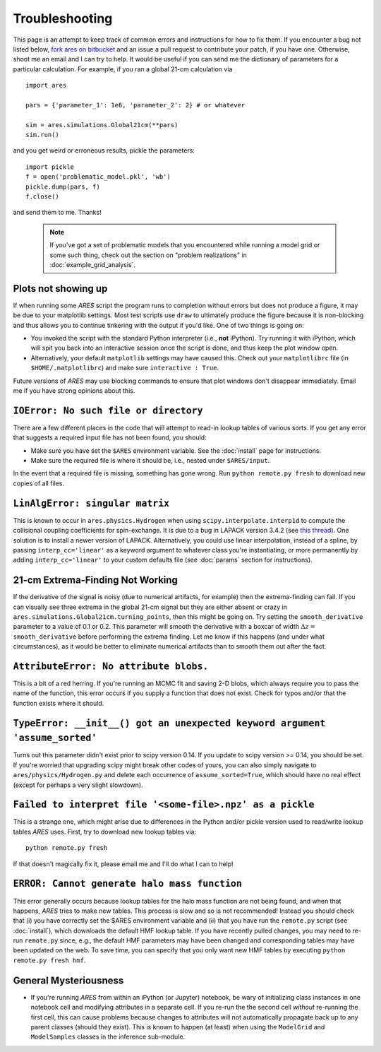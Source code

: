 Troubleshooting
===============
This page is an attempt to keep track of common errors and instructions for how to fix them. If you encounter a bug not listed below, `fork ares on bitbucket <https://bitbucket.org/mirochaj/ares/fork>`_ and an issue a pull request to contribute your patch, if you have one. Otherwise, shoot me an email and I can try to help. It would be useful if you can send me the dictionary of parameters for a particular calculation. For example, if you ran a global 21-cm calculation via

::

    import ares
    
    pars = {'parameter_1': 1e6, 'parameter_2': 2} # or whatever

    sim = ares.simulations.Global21cm(**pars)
    sim.run()
    
and you get weird or erroneous results, pickle the parameters:

::

    import pickle
    f = open('problematic_model.pkl', 'wb')
    pickle.dump(pars, f)
    f.close()
    
and send them to me. Thanks! 

   .. note :: If you've got a set of problematic models that you encountered            
        while running a model grid or some such thing, check out the section 
        on "problem realizations" in :doc:`example_grid_analysis`.
    

Plots not showing up
--------------------
If when running some *ARES* script the program runs to completion without errors but does not produce a figure, it may be due to your matplotlib settings. Most test scripts use ``draw`` to ultimately produce the figure because it is non-blocking and thus allows you to continue tinkering with the output if you'd like. One of two things is going on:

* You invoked the script with the standard Python interpreter (i.e., **not** iPython). Try running it with iPython, which will spit you back into an interactive session once the script is done, and thus keep the plot window open.
* Alternatively, your default ``matplotlib`` settings may have caused this. Check out your ``matplotlibrc`` file (in ``$HOME/.matplotlibrc``) and make sure ``interactive : True``. 

Future versions of *ARES* may use blocking commands to ensure that plot windows don't disappear immediately. Email me if you have strong opinions about this.

``IOError: No such file or directory``
--------------------------------------
There are a few different places in the code that will attempt to read-in lookup tables of various sorts. If you get any error that suggests a required input file has not been found, you should:

- Make sure you have set the ``$ARES`` environment variable. See the :doc:`install` page for instructions.
- Make sure the required file is where it should be, i.e., nested under ``$ARES/input``.

In the event that a required file is missing, something has gone wrong. Run ``python remote.py fresh`` to download new copies of all files.

``LinAlgError: singular matrix``
--------------------------------
This is known to occur in ``ares.physics.Hydrogen`` when using ``scipy.interpolate.interp1d`` to compute the collisional coupling coefficients for spin-exchange. It is due to a bug in LAPACK version 3.4.2 (see `this thread <https://github.com/scipy/scipy/issues/3868>`_). One solution is to install a newer version of LAPACK. Alternatively, you could use linear interpolation, instead of a spline, by passing ``interp_cc='linear'`` as a keyword argument to whatever class you're instantiating, or more permanently by adding ``interp_cc='linear'`` to your custom defaults file (see :doc:`params` section for instructions).


21-cm Extrema-Finding Not Working
---------------------------------
If the derivative of the signal is noisy (due to numerical artifacts, for example) then the extrema-finding can fail. If you can visually see three extrema in the global 21-cm signal but they are either absent or crazy in ``ares.simulations.Global21cm.turning_points``, then this might be going on. Try setting the ``smooth_derivative`` parameter to a value of 0.1 or 0.2.  This parameter will smooth the derivative with a boxcar of width :math:`\Delta z=` ``smooth_derivative`` before performing the extrema finding. Let me know if this happens (and under what circumstances), as it would be better to eliminate numerical artifacts than to smooth them out after the fact.

``AttributeError: No attribute blobs.``
---------------------------------------
This is a bit of a red herring. If you're running an MCMC fit and saving 2-D blobs, which always require you to pass the name of the function, this error occurs if you supply a function that does not exist. Check for typos and/or that the function exists where it should.

``TypeError: __init__() got an unexpected keyword argument 'assume_sorted'``
----------------------------------------------------------------------------
Turns out this parameter didn't exist prior to scipy version 0.14. If you update to scipy version >= 0.14, you should be set. If you're worried that upgrading scipy might break other codes of yours, you can also simply navigate to ``ares/physics/Hydrogen.py`` and delete each occurrence of ``assume_sorted=True``, which should have no real effect (except for perhaps a very slight slowdown).

``Failed to interpret file '<some-file>.npz' as a pickle``
----------------------------------------------------------
This is a strange one, which might arise due to differences in the Python and/or pickle version used to read/write lookup tables *ARES* uses. First, try to download new lookup tables via: ::

    python remote.py fresh
    
If that doesn't magically fix it, please email me and I'll do what I can to help!

``ERROR: Cannot generate halo mass function``
---------------------------------------------
This error generally occurs because lookup tables for the halo mass function are not being found, and when that happens, *ARES* tries to make new tables. This process is slow and so is not recommended! Instead you should check that (i) you have correctly set the $ARES environment variable and (ii) that you have run the ``remote.py`` script (see :doc:`install`), which downloads the default HMF lookup table. If you have recently pulled changes, you may need to re-run ``remote.py`` since, e.g., the default HMF parameters may have been changed and corresponding tables may have been updated on the web. To save time, you can specify that you only want new HMF tables by executing ``python remote.py fresh hmf``.


General Mysteriousness
----------------------
- If you're running *ARES* from within an iPython (or Jupyter) notebook, be wary of initializing class instances in one notebook cell and modifying attributes in a separate cell. If you re-run the the second cell *without* re-running the first cell, this can cause problems because changes to attributes will not automatically propagate back up to any parent classes (should they exist). This is known to happen (at least) when using the ``ModelGrid`` and ``ModelSamples`` classes in the inference sub-module.

